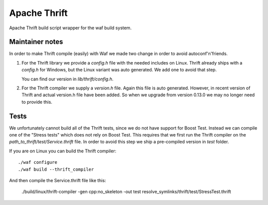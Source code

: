 Apache Thrift
=============

Apache Thrift build script wrapper for the waf build system.

Maintainer notes
----------------

In order to make Thrift compile (easily) with Waf we made two change in order
to avoid autoconf'n'friends.

1. For the Thrift library we provide a `config.h` file with the needed includes
   on Linux. Thrift already ships with a `config.h` for Windows, but the Linux
   variant was auto generated. We add one to avoid that step.

   You can find our version in `lib/thrift/config.h`.

2. For the Thrift compiler we supply a `version.h` file. Again this file is
   auto generated. However, in recent version of Thrift and actual version.h file
   have been added. So when we upgrade from version 0.13.0 we may no longer need
   to provide this.


Tests
-----

We unfortunately cannot build all of the Thrift tests, since we do not have
support for Boost Test. Instead we can compile one of the "Stress tests" which
does not rely on Boost Test. This requires that we first run the Thrift compiler
on the `path_to_thrift/test/Service.thrift` file. In order to avoid this step we ship a
pre-compiled version in `test` folder.

If you are on Linux you can build the Thrift compiler::

    ./waf configure
    ./waf build --thrift_compiler

And then compile the Service.thrift file like this:

   ./build/linux/thrift-compiler -gen cpp:no_skeleton -out test resolve_symlinks/thrift/test/StressTest.thrift